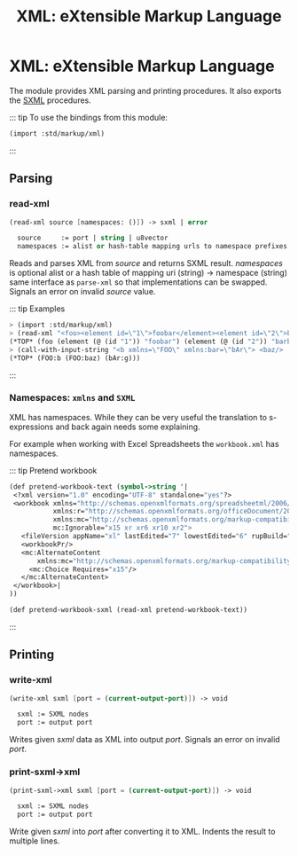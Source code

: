 #+TITLE: XML: eXtensible Markup Language
#+EXPORT_FILE_NAME: ../../../../doc/reference/std/markup/sxml/xml.md
#+OPTIONS: toc:nil

* Contents                                                         :noexport:
:PROPERTIES:
:TOC:      :include siblings :depth 3 :ignore (this)
:END:
:CONTENTS:
- [[#xml-extensible-markup-language][XML: eXtensible Markup Language]]
  - [[#parsing][Parsing]]
    - [[#read-xml][read-xml]]
  - [[#printing][Printing]]
    - [[#write-xml][write-xml]]
    - [[#print-sxml-xml][print-sxml->xml]]
:END:

* XML: eXtensible Markup Language
:PROPERTIES:
:CUSTOM_ID: xml-extensible-markup-language
:END:

The module provides XML parsing and printing procedures. It also
exports the [[file:README.org][SXML]] procedures.

::: tip To use the bindings from this module:

#+begin_src scheme
(import :std/markup/xml)
#+end_src

:::

** Parsing
:PROPERTIES:
:CUSTOM_ID: parsing
:END:


*** read-xml
:PROPERTIES:
:CUSTOM_ID: read-xml
:END:
#+begin_src scheme
(read-xml source [namespaces: ()]) -> sxml | error

  source     := port | string | u8vector
  namespaces := alist or hash-table mapping urls to namespace prefixes
#+end_src

Reads and parses XML from /source/ and returns SXML result. /namespaces/
is optional alist or a hash table of mapping uri (string) -> namespace
(string) same interface as =parse-xml= so that implementations can be
swapped. Signals an error on invalid /source/ value.

::: tip Examples

#+begin_src scheme
  > (import :std/markup/xml)
  > (read-xml "<foo><element id=\"1\">foobar</element><element id=\"2\">barbaz</element></foo>")
  (*TOP* (foo (element (@ (id "1")) "foobar") (element (@ (id "2")) "barbaz")))
  > (call-with-input-string "<b xmlns=\"FOO\" xmlns:bar=\"bAr\"> <baz/>  <bar:g/></b>" read-xml)
  (*TOP* (FOO:b (FOO:baz) (bAr:g)))
#+end_src

:::

*** Namespaces: =xmlns= and =SXML=

XML has namespaces. While they can be very useful the translation to
s-expressions and back again needs some explaining.

For example when working with Excel Spreadsheets the =workbook.xml=
has namespaces.

::: tip Pretend workbook

#+begin_src scheme :noweb yes
  (def pretend-workbook-text (symbol->string '|
   <?xml version="1.0" encoding="UTF-8" standalone="yes"?>
   <workbook xmlns="http://schemas.openxmlformats.org/spreadsheetml/2006/main"
             xmlns:r="http://schemas.openxmlformats.org/officeDocument/2006/relationships"
             xmlns:mc="http://schemas.openxmlformats.org/markup-compatibility/2006"
             mc:Ignorable="x15 xr xr6 xr10 xr2">
     <fileVersion appName="xl" lastEdited="7" lowestEdited="6" rupBuild="27328"/>
     <workbookPr/>
     <mc:AlternateContent
         xmlns:mc="http://schemas.openxmlformats.org/markup-compatibility/2006">
       <mc:Choice Requires="x15"/>
     </mc:AlternateContent>
   </workbook>|
  ))

  (def pretend-workbook-sxml (read-xml pretend-workbook-text))
#+end_src

:::






 

 
** Printing
:PROPERTIES:
:CUSTOM_ID: printing 
:END:
*** write-xml
:PROPERTIES:
:CUSTOM_ID: write-xml
:END:
#+begin_src scheme
(write-xml sxml [port = (current-output-port)]) -> void

  sxml := SXML nodes
  port := output port
#+end_src

Writes given /sxml/ data as XML into output /port/. Signals an error on
invalid /port/.

*** print-sxml->xml
:PROPERTIES:
:CUSTOM_ID: print-sxml-xml
:END:
#+begin_src scheme
(print-sxml->xml sxml [port = (current-output-port)]) -> void

  sxml := SXML nodes
  port := output port
#+end_src

Write given /sxml/ into /port/ after converting it to XML. Indents the
result to multiple lines.
